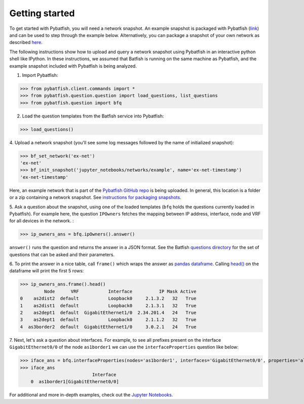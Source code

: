 Getting started
===============

To get started with Pybatfish, you will need a network snapshot.
An example snapshot is packaged with Pybatfish (`link <https://github.com/batfish/pybatfish/tree/master/jupyter_notebooks/networks/example>`_)
and can be used to step through the example below.  Alternatively, you can package a snapshot of your own network as described `here <https://github.com/batfish/batfish/wiki/Packaging-snapshots-for-analysis>`_.

The following instructions show how to upload and query a network snapshot using Pybatfish in an interactive python shell like IPython.
In these instructions, we assumed that Batfish is running on the same machine as Pybatfish, and the example snapshot included with Pybatfish is being analyzed.

1. Import Pybatfish:

>>> from pybatfish.client.commands import *
>>> from pybatfish.question.question import load_questions, list_questions
>>> from pybatfish.question import bfq

2. Load the question templates from the Batfish service into Pybatfish:

>>> load_questions()

4. Upload a network snapshot (you'll see some log messages followed by the
name of initialized snapshot):

>>> bf_set_network('ex-net')
'ex-net'
>>> bf_init_snapshot('jupyter_notebooks/networks/example', name='ex-net-timestamp')
'ex-net-timestamp'

Here, an example network that is part of the `Pybatfish GitHub repo <https://github.com/batfish/pybatfish>`_ is being uploaded. In general, this location is a folder or a zip containing a network snapshot. See `instructions for packaging snapshots <https://github.com/batfish/batfish/wiki/Packaging-snapshots-for-analysis>`_.

5. Ask a question about the snapshot, using one of the loaded templates (``bfq`` holds the questions currently loaded in Pybatfish).
For example here, the question ``IPOwners`` fetches the mapping between IP address, interface, node and VRF for all devices in the network. :

>>> ip_owners_ans = bfq.ipOwners().answer()

``answer()`` runs the question and returns the answer in a JSON format. See the Batfish
`questions directory <https://github.com/batfish/batfish/tree/master/questions>`_
for the set of questions that can be asked and their parameters.

6. To print the answer in a nice table, call ``frame()`` which wraps the answer as `pandas dataframe <https://pandas.pydata.org/pandas-docs/stable/generated/pandas.DataFrame.html>`_.
Calling `head() <https://pandas.pydata.org/pandas-docs/stable/generated/pandas.DataFrame.head.html>`_
on the dataframe will print the first 5 rows:

>>> ip_owners_ans.frame().head()
         Node      VRF           Interface          IP Mask Active
0    as2dist2  default           Loopback0     2.1.3.2   32   True
1    as2dist1  default           Loopback0     2.1.3.1   32   True
2    as2dept1  default  GigabitEthernet1/0  2.34.201.4   24   True
3    as2dept1  default           Loopback0     2.1.1.2   32   True
4  as3border2  default  GigabitEthernet1/0     3.0.2.1   24   True

7. Next, let's ask a question about interfaces. For example, to see all prefixes present on the interface
``GigabitEthernet0/0`` of the node ``as1border1`` we can use the ``interfaceProperties`` question like below:

>>> iface_ans = bfq.interfaceProperties(nodes='as1border1', interfaces='GigabitEthernet0/0', properties='all_prefixes').answer()
>>> iface_ans
                           Interface
    0  as1border1[GigabitEthernet0/0]

For additional and more in-depth examples, check out the
`Jupyter Notebooks <https://github.com/batfish/pybatfish/tree/master/jupyter_notebooks>`_.



